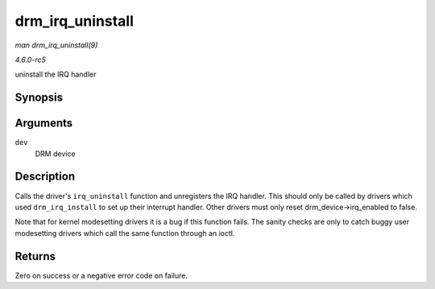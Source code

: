 .. -*- coding: utf-8; mode: rst -*-

.. _API-drm-irq-uninstall:

=================
drm_irq_uninstall
=================

*man drm_irq_uninstall(9)*

*4.6.0-rc5*

uninstall the IRQ handler


Synopsis
========

.. c:function:: int drm_irq_uninstall( struct drm_device * dev )

Arguments
=========

``dev``
    DRM device


Description
===========

Calls the driver's ``irq_uninstall`` function and unregisters the IRQ
handler. This should only be called by drivers which used
``drm_irq_install`` to set up their interrupt handler. Other drivers
must only reset drm_device->irq_enabled to false.

Note that for kernel modesetting drivers it is a bug if this function
fails. The sanity checks are only to catch buggy user modesetting
drivers which call the same function through an ioctl.


Returns
=======

Zero on success or a negative error code on failure.


.. ------------------------------------------------------------------------------
.. This file was automatically converted from DocBook-XML with the dbxml
.. library (https://github.com/return42/sphkerneldoc). The origin XML comes
.. from the linux kernel, refer to:
..
.. * https://github.com/torvalds/linux/tree/master/Documentation/DocBook
.. ------------------------------------------------------------------------------
